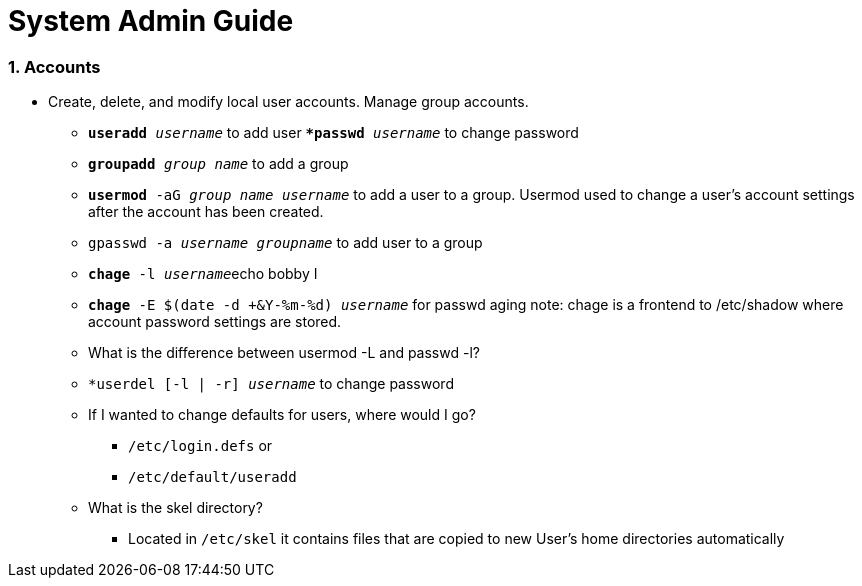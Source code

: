 = System Admin Guide

=== 1. Accounts
- Create, delete, and modify local user accounts. Manage group accounts. 
* ``*useradd* _username_`` to add user
*``*passwd* _username_`` to change password
* ``*groupadd* _group name_`` to add a group
* ``*usermod* -aG _group name username_`` to add a user to a group. Usermod used to change a user's account settings after the account has been created. 
* ``gpasswd -a _username_ _groupname_`` to add user to a group
* ``*chage* -l  _username_``echo bobby I
* ``*chage* -E $(date -d +&Y-%m-%d) _username_`` for passwd aging
 note: chage is a frontend to /etc/shadow where account password settings are stored. 

* What is the difference between usermod -L and passwd -l? 

* ``*userdel [-l | -r] _username_`` to change password
* If I wanted to change defaults for users, where would I go? 
** ``/etc/login.defs`` or
** ``/etc/default/useradd``

* What is the skel directory? 
** Located in ``/etc/skel`` it contains files that are copied to new User's home directories automatically
